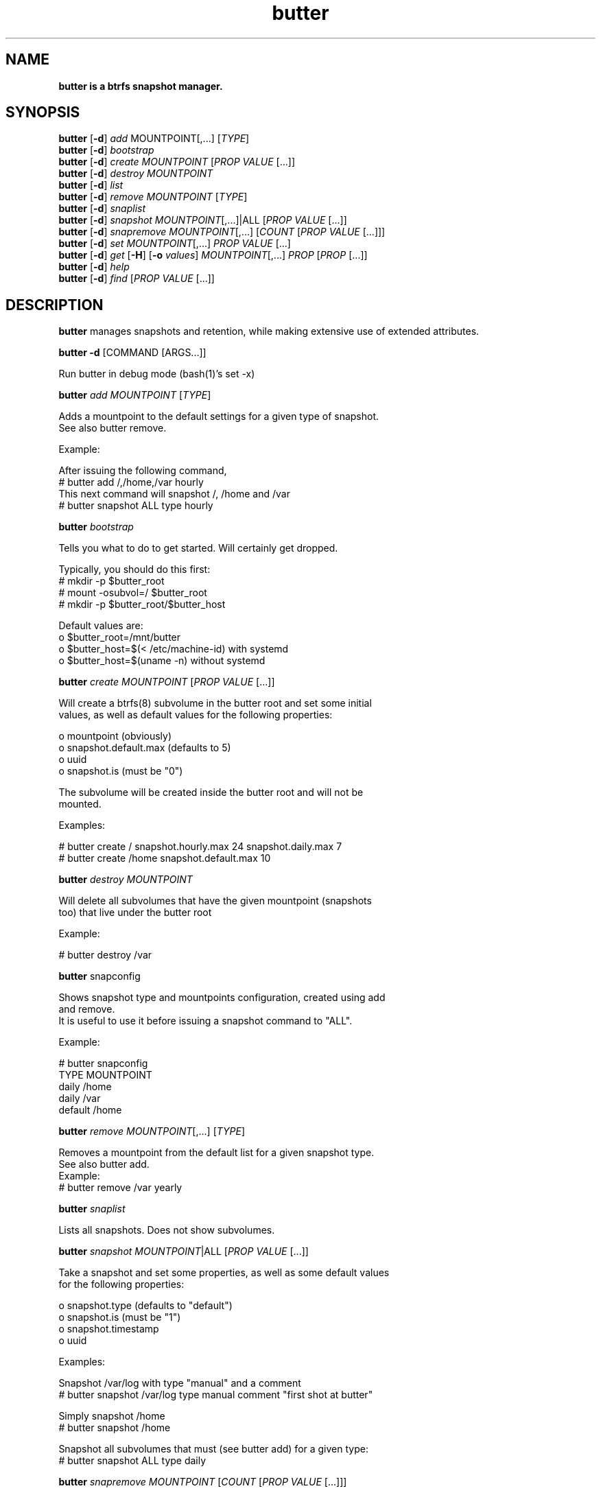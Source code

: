 .\" Text automatically generated by txt2man
.TH butter 8 "05 January 2016" "" ""
.SH NAME
\fBbutter is a btrfs snapshot manager.
\fB
.SH SYNOPSIS
.nf
.fam C
  \fBbutter\fP [\fB-d\fP] \fIadd\fP MOUNTPOINT[,\.\.\.] [\fITYPE\fP]
  \fBbutter\fP [\fB-d\fP] \fIbootstrap\fP
  \fBbutter\fP [\fB-d\fP] \fIcreate\fP \fIMOUNTPOINT\fP [\fIPROP\fP \fIVALUE\fP [\.\.\.]]
  \fBbutter\fP [\fB-d\fP] \fIdestroy\fP \fIMOUNTPOINT\fP
  \fBbutter\fP [\fB-d\fP] \fIlist\fP
  \fBbutter\fP [\fB-d\fP] \fIremove\fP \fIMOUNTPOINT\fP [\fITYPE\fP]
  \fBbutter\fP [\fB-d\fP] \fIsnaplist\fP
  \fBbutter\fP [\fB-d\fP] \fIsnapshot\fP \fIMOUNTPOINT\fP[,\.\.\.]|ALL [\fIPROP\fP \fIVALUE\fP [\.\.\.]]
  \fBbutter\fP [\fB-d\fP] \fIsnapremove\fP \fIMOUNTPOINT\fP[,\.\.\.] [\fICOUNT\fP [\fIPROP\fP \fIVALUE\fP [\.\.\.]]]
  \fBbutter\fP [\fB-d\fP] \fIset\fP \fIMOUNTPOINT\fP[,\.\.\.] \fIPROP\fP \fIVALUE\fP [\.\.\.]
  \fBbutter\fP [\fB-d\fP] \fIget\fP [\fB-H\fP] [\fB-o\fP \fIvalues\fP] \fIMOUNTPOINT\fP[,\.\.\.] \fIPROP\fP [\fIPROP\fP [\.\.\.]]
  \fBbutter\fP [\fB-d\fP] \fIhelp\fP
  \fBbutter\fP [\fB-d\fP] \fIfind\fP [\fIPROP\fP \fIVALUE\fP [\.\.\.]]

.fam T
.fi
.fam T
.fi
.SH DESCRIPTION
\fBbutter\fP manages snapshots and retention, while making extensive use of extended
attributes.
.PP
\fBbutter\fP \fB-d\fP [COMMAND [ARGS\.\.\.]]
.PP
.nf
.fam C
        Run butter in debug mode (bash(1)'s set -x)

.fam T
.fi
\fBbutter\fP \fIadd\fP \fIMOUNTPOINT\fP [\fITYPE\fP]
.PP
.nf
.fam C
        Adds a mountpoint to the default settings for a given type of snapshot.
        See also butter remove.

        Example:

        After issuing the following command,
          # butter add /,/home,/var hourly
        This next command will snapshot /, /home and /var
          # butter snapshot ALL type hourly

.fam T
.fi
\fBbutter\fP \fIbootstrap\fP
.PP
.nf
.fam C
        Tells you what to do to get started.  Will certainly get dropped.

        Typically, you should do this first:
          # mkdir -p $butter_root
          # mount -osubvol=/ $butter_root
          # mkdir -p $butter_root/$butter_host

        Default values are:
          o $butter_root=/mnt/butter
          o $butter_host=$(\< /etc/machine-id) with systemd
          o $butter_host=$(uname -n) without systemd

.fam T
.fi
\fBbutter\fP \fIcreate\fP \fIMOUNTPOINT\fP [\fIPROP\fP \fIVALUE\fP [\.\.\.]]
.PP
.nf
.fam C
        Will create a btrfs(8) subvolume in the butter root and set some initial
        values, as well as default values for the following properties:

          o mountpoint (obviously)
          o snapshot.default.max (defaults to 5)
          o uuid
          o snapshot.is (must be "0")

        The subvolume will be created inside the butter root and will not be
        mounted.

        Examples:

.nf
.fam C
          # butter create / snapshot.hourly.max 24 snapshot.daily.max 7
          # butter create /home snapshot.default.max 10

.fam T
.fi
\fBbutter\fP \fIdestroy\fP \fIMOUNTPOINT\fP
.PP
.nf
.fam C
        Will delete all subvolumes that have the given mountpoint (snapshots
        too) that live under the butter root

        Example:

.nf
.fam C
          # butter destroy /var

.fam T
.fi
\fBbutter\fP snapconfig
.PP
.nf
.fam C
        Shows snapshot type and mountpoints configuration, created using add
        and remove.
        It is useful to use it before issuing a snapshot command to "ALL".

        Example:

.nf
.fam C
          # butter snapconfig
          TYPE     MOUNTPOINT
          daily    /home
          daily    /var
          default  /home

.fam T
.fi
\fBbutter\fP \fIremove\fP \fIMOUNTPOINT\fP[,\.\.\.] [\fITYPE\fP]
.PP
.nf
.fam C
        Removes a mountpoint from the default list for a given snapshot type.
        See also butter add.
.nf
.fam C
        Example:
          # butter remove /var yearly

.fam T
.fi
\fBbutter\fP \fIsnaplist\fP
.PP
.nf
.fam C
        Lists all snapshots.  Does not show subvolumes.

.fam T
.fi
\fBbutter\fP \fIsnapshot\fP \fIMOUNTPOINT\fP|ALL [\fIPROP\fP \fIVALUE\fP [\.\.\.]]
.PP
.nf
.fam C
        Take a snapshot and set some properties, as well as some default values
        for the following properties:

          o snapshot.type (defaults to "default")
          o snapshot.is (must be "1")
          o snapshot.timestamp
          o uuid

        Examples:

        Snapshot /var/log with type "manual" and a comment
          # butter snapshot /var/log type manual comment "first shot at butter"

        Simply snapshot /home
          # butter snapshot /home

        Snapshot all subvolumes that must (see butter add) for a given type:
          # butter snapshot ALL type daily

.fam T
.fi
\fBbutter\fP \fIsnapremove\fP \fIMOUNTPOINT\fP [\fICOUNT\fP [\fIPROP\fP \fIVALUE\fP [\.\.\.]]]
.PP
.nf
.fam C
        Removes a number of old snapshots, given some conditions.
        COUNT defaults to "5".
        snapremove will delete the snpashots with the smallest
        snapshot.timestamp values first.

        Examples:

        Remove the 2 oldest snapshots of /
          # butter snapremove / 2

        Remove the 5 oldest "hourly" snapshots of / and /home (10 total)
          # butter snapremove /,/home 5 snapshot.type hourly

.fam T
.fi
\fBbutter\fP \fIset\fP \fIMOUNTPOINT\fP \fIPROP\fP \fIVALUE\fP [\.\.\.]
.PP
.nf
.fam C
        Set some properties.
        The submitted properties must be validated by butter
        Arbitrary properties can be set with the "custom." prefix.
        Some properties are read-only and you should not attempt to modify
        them, such as:

          o snapshot.is
          o mountpoint
          o uuid

        Example:

        Set the default maximum number of snapshots for /var/log
          # butter set /var/log snapshot.default.max 3

.fam T
.fi
\fBbutter\fP \fIget\fP [\fB-H\fP] [\fB-o\fP \fIvalues\fP] \fIMOUNTPOINT\fP \fIPROP\fP [\fIPROP\fP [\.\.\.]]
.PP
.nf
.fam C
        Get some properties in a nice table.

        Options:

          o -H: suppress headers
          o -o values: only print values

        Example:

.nf
.fam C
          # butter get / uuid snapshot.default.max
          # butter get -H /var/log snapshot.daily.max

.fam T
.fi
\fBbutter\fP \fIhelp\fP
.PP
.nf
.fam C
        Display this help text

.fam T
.fi
\fBbutter\fP \fIfind\fP [\fIPROP\fP \fIVALUE\fP [\.\.\.]]
.PP
.nf
.fam C
        Find snapshots or subvolumes that match PROP=VALUE for submitted
        properties and values.

        Example:

        Find snapshots with type "foo"
          # butter find snapshot.is 1 snapshot.type foo

